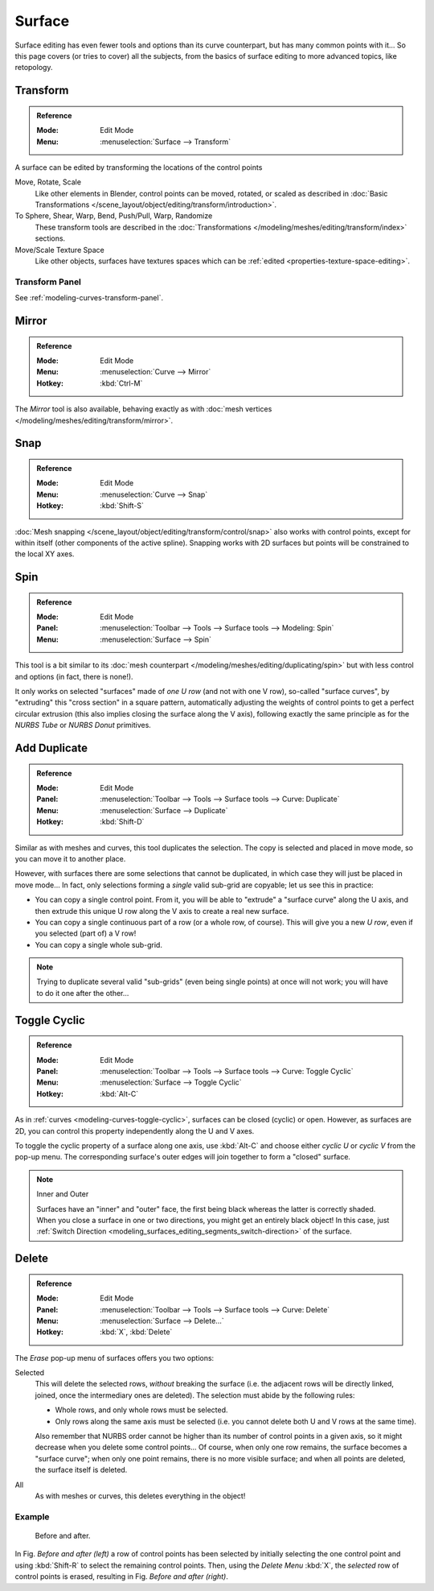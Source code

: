 
*******
Surface
*******

Surface editing has even fewer tools and options than its curve counterpart,
but has many common points with it...
So this page covers (or tries to cover) all the subjects,
from the basics of surface editing to more advanced topics, like retopology.


Transform
=========

.. admonition:: Reference
   :class: refbox

   :Mode:      Edit Mode
   :Menu:      :menuselection:`Surface --> Transform`

A surface can be edited by transforming the locations of the control points

Move, Rotate, Scale
   Like other elements in Blender, control points can be
   moved, rotated, or scaled as described in
   :doc:`Basic Transformations </scene_layout/object/editing/transform/introduction>`.
To Sphere, Shear, Warp, Bend, Push/Pull, Warp, Randomize
   These transform tools are described in
   the :doc:`Transformations </modeling/meshes/editing/transform/index>` sections.
Move/Scale Texture Space
   Like other objects, surfaces have textures spaces which can be
   :ref:`edited <properties-texture-space-editing>`.


Transform Panel
---------------

See :ref:`modeling-curves-transform-panel`.


Mirror
======

.. admonition:: Reference
   :class: refbox

   :Mode:      Edit Mode
   :Menu:      :menuselection:`Curve --> Mirror`
   :Hotkey:    :kbd:`Ctrl-M`

The *Mirror* tool is also available, behaving exactly as with
:doc:`mesh vertices </modeling/meshes/editing/transform/mirror>`.


Snap
====

.. admonition:: Reference
   :class: refbox

   :Mode:      Edit Mode
   :Menu:      :menuselection:`Curve --> Snap`
   :Hotkey:    :kbd:`Shift-S`

:doc:`Mesh snapping </scene_layout/object/editing/transform/control/snap>`
also works with control points, except for within itself (other components of the active spline).
Snapping works with 2D surfaces but points will be constrained to the local XY axes.


.. _bpy.ops.curve.spin:

Spin
====

.. admonition:: Reference
   :class: refbox

   :Mode:      Edit Mode
   :Panel:     :menuselection:`Toolbar --> Tools --> Surface tools --> Modeling: Spin`
   :Menu:      :menuselection:`Surface --> Spin`

This tool is a bit similar to its :doc:`mesh counterpart </modeling/meshes/editing/duplicating/spin>`
but with less control and options (in fact, there is none!).

It only works on selected "surfaces" made of *one U row* (and not with one V row),
so-called "surface curves", by "extruding" this "cross section" in a square pattern,
automatically adjusting the weights of control points to get a perfect circular extrusion
(this also implies closing the surface along the V axis), following exactly the same principle
as for the *NURBS Tube* or *NURBS Donut* primitives.


.. _modeling_surface_editing_duplicating:

Add Duplicate
=============

.. admonition:: Reference
   :class: refbox

   :Mode:      Edit Mode
   :Panel:     :menuselection:`Toolbar --> Tools --> Surface tools --> Curve: Duplicate`
   :Menu:      :menuselection:`Surface --> Duplicate`
   :Hotkey:    :kbd:`Shift-D`

Similar as with meshes and curves, this tool duplicates the selection.
The copy is selected and placed in move mode, so you can move it to another place.

However, with surfaces there are some selections that cannot be duplicated,
in which case they will just be placed in move mode... In fact,
only selections forming a *single* valid sub-grid are copyable; let us see this in practice:

- You can copy a single control point.
  From it, you will be able to "extrude" a "surface curve" along the U axis,
  and then extrude this unique U row along the V axis to create a real new surface.
- You can copy a single continuous part of a row (or a whole row, of course).
  This will give you a new *U row*, even if you selected (part of) a V row!
- You can copy a single whole sub-grid.

.. note::

   Trying to duplicate several valid "sub-grids" (even being single points)
   at once will not work; you will have to do it one after the other...


Toggle Cyclic
=============

.. admonition:: Reference
   :class: refbox

   :Mode:      Edit Mode
   :Panel:     :menuselection:`Toolbar --> Tools --> Surface tools --> Curve: Toggle Cyclic`
   :Menu:      :menuselection:`Surface --> Toggle Cyclic`
   :Hotkey:    :kbd:`Alt-C`

As in :ref:`curves <modeling-curves-toggle-cyclic>`,
surfaces can be closed (cyclic) or open. However, as surfaces are 2D,
you can control this property independently along the U and V axes.

To toggle the cyclic property of a surface along one axis,
use :kbd:`Alt-C` and choose either *cyclic U* or *cyclic V* from the pop-up menu.
The corresponding surface's outer edges will join together to form a "closed" surface.

.. note:: Inner and Outer

   Surfaces have an "inner" and "outer" face, the first being black whereas the latter is correctly shaded.
   When you close a surface in one or two directions, you might get an entirely black object! In this case,
   just :ref:`Switch Direction <modeling_surfaces_editing_segments_switch-direction>` of the surface.


Delete
======

.. admonition:: Reference
   :class: refbox

   :Mode:      Edit Mode
   :Panel:     :menuselection:`Toolbar --> Tools --> Surface tools --> Curve: Delete`
   :Menu:      :menuselection:`Surface --> Delete...`
   :Hotkey:    :kbd:`X`, :kbd:`Delete`

The *Erase* pop-up menu of surfaces offers you two options:

Selected
   This will delete the selected rows, *without* breaking the surface
   (i.e. the adjacent rows will be directly linked, joined, once the intermediary ones are deleted).
   The selection must abide by the following rules:

   - Whole rows, and only whole rows must be selected.
   - Only rows along the same axis must be selected (i.e. you cannot delete both U and V rows at the same time).

   Also remember that NURBS order cannot be higher than its number of control points in a given axis,
   so it might decrease when you delete some control points...
   Of course, when only one row remains, the surface becomes a "surface curve"; when only one point remains,
   there is no more visible surface; and when all points are deleted, the surface itself is deleted.

All
   As with meshes or curves, this deletes everything in the object!


Example
-------

.. figure:: /images/modeling_surfaces_editing_deleting.png

   Before and after.

In Fig. *Before and after (left)* a row of control points has been selected by initially
selecting the one control point and using :kbd:`Shift-R` to select the remaining
control points. Then, using the *Delete Menu* :kbd:`X`,
the *selected* row of control points is erased, resulting in Fig. *Before and after (right)*.
